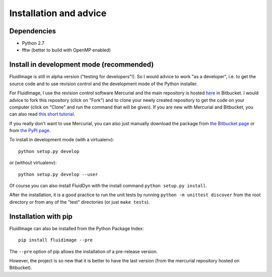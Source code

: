 Installation and advice
=======================


Dependencies
------------

- Python 2.7

- fftw (better to build with OpenMP enabled)


Install in development mode (recommended)
-----------------------------------------

FluidImage is still in alpha version ("testing for developers"!).  So I would
advice to work "as a developer", i.e. to get the source code and to use
revision control and the development mode of the Python installer.

For FluidImage, I use the revision control software Mercurial and the main
repository is hosted `here <https://bitbucket.org/fluiddyn/fluidimage>`_ in
Bitbucket. I would advice to fork this repository (click on "Fork") and to
clone your newly created repository to get the code on your computer (click on
"Clone" and run the command that will be given). If you are new with Mercurial
and Bitbucket, you can also read `this short tutorial
<http://fluiddyn.readthedocs.org/en/latest/mercurial_bitbucket.html>`_.

If you really don't want to use Mercurial, you can also just manually
download the package from `the Bitbucket page
<https://bitbucket.org/fluiddyn/fluidimage>`_ or from `the PyPI page
<https://pypi.python.org/pypi/fluidimage>`_.

To install in development mode (with a virtualenv)::

  python setup.py develop

or (without virtualenv)::

  python setup.py develop --user

Of course you can also install FluidDyn with the install command ``python
setup.py install``.

After the installation, it is a good practice to run the unit tests by
running ``python -m unittest discover`` from the root directory or
from any of the "test" directories (or just ``make tests``).

Installation with pip
---------------------

FluidImage can also be installed from the Python Package Index::

  pip install fluidimage --pre

The ``--pre`` option of pip allows the installation of a pre-release version.

However, the project is so new that it is better to have the last version (from
the mercurial repository hosted on Bitbucket).
